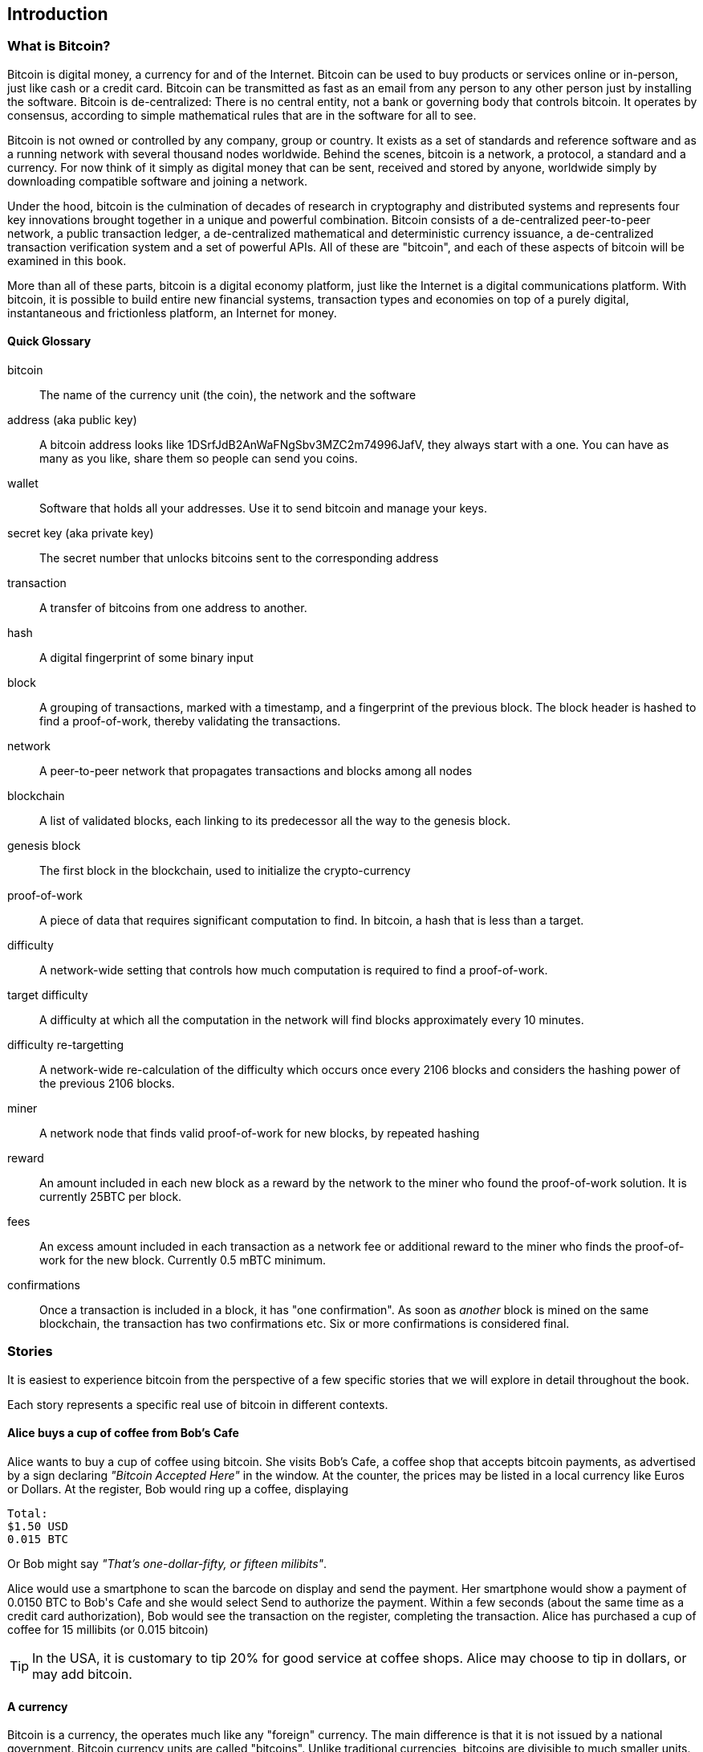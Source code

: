[[ch00_intro_what_is_bitcoin]]
== Introduction

=== What is Bitcoin?
((("bitcoin"))) 
Bitcoin is digital money, a currency for and of the Internet. Bitcoin can be used to buy products or services online or in-person, just like cash or a credit card. Bitcoin can be transmitted as fast as an email from any person to any other person just by installing the software. Bitcoin is de-centralized: There is no central entity, not a bank or governing body that controls bitcoin. It operates by consensus, according to simple mathematical rules that are in the software for all to see.


Bitcoin is not owned or controlled by any company, group or country. It exists as a set of standards and reference software and as a running network with several thousand nodes worldwide. Behind the scenes, bitcoin is a network, a protocol, a standard and a currency. For now think of it simply as digital money that can be sent, received and stored by anyone, worldwide simply by downloading compatible software and joining a network. 


Under the hood, bitcoin is the culmination of decades of research in cryptography and distributed systems and represents four key innovations brought together in a unique and powerful combination. Bitcoin consists of a de-centralized peer-to-peer network, a public transaction ledger, a de-centralized mathematical and deterministic currency issuance, a de-centralized transaction verification system and a set of powerful APIs. All of these are "bitcoin", and each of these aspects of bitcoin will be examined in this book.

More than all of these parts, bitcoin is a digital economy platform, just like the Internet is a digital communications platform. With bitcoin, it is possible to build entire new financial systems, transaction types and economies on top of a purely digital, instantaneous and frictionless platform, an Internet for money.

==== Quick Glossary

bitcoin::
((("bitcoin"))) 
	The name of the currency unit (the coin), the network and the software

address (aka public key)::
((("bitcoin address")))
((("address", see="bitcoin address")))
((("public key", see="bitcoin address")))
	A bitcoin address looks like +1DSrfJdB2AnWaFNgSbv3MZC2m74996JafV+, they always start with a one. You can have as many as you like, share them so people can send you coins. 

wallet::
((("wallet"))) 
	Software that holds all your addresses. Use it to send bitcoin and manage your keys.

secret key (aka private key)::
((("secret key")))
((("private key", see="secret key")))
	The secret number that unlocks bitcoins sent to the corresponding address
	
transaction::
((("transaction")))
	A transfer of bitcoins from one address to another. 

hash::
((("hash")))
	A digital fingerprint of some binary input
	
block::
((("block")))
	A grouping of transactions, marked with a timestamp, and a fingerprint of the previous block. The block header is hashed to find a proof-of-work, thereby validating the transactions. 
	
network::
((("network")))
	A peer-to-peer network that propagates transactions and blocks among all nodes
	
blockchain::
((("blockchain")))
	A list of validated blocks, each linking to its predecessor all the way to the genesis block.
	
genesis block::
((("genesis block")))
	The first block in the blockchain, used to initialize the crypto-currency
	
proof-of-work::
((("proof-of-work")))
	A piece of data that requires significant computation to find. In bitcoin, a hash that is less than a target.
	
difficulty::
((("difficulty")))
	A network-wide setting that controls how much computation is required to find a proof-of-work.
	
target difficulty::
((("target difficulty")))
 	A difficulty at which all the computation in the network will find blocks approximately every 10 minutes.
	
difficulty re-targetting::
((("difficulty re-targetting")))
	A network-wide re-calculation of the difficulty which occurs once every 2106 blocks and considers the hashing power of the previous 2106 blocks.
	
miner::
((("miner")))
	A network node that finds valid proof-of-work for new blocks, by repeated hashing
	
reward::
((("reward")))
	An amount included in each new block as a reward by the network to the miner who found the proof-of-work solution. It is currently 25BTC per block.
	
fees::
((("fees")))
	An excess amount included in each transaction as a network fee or additional reward to the miner who finds the proof-of-work for the new block. Currently 0.5 mBTC minimum.
	
confirmations::
((("confirmations")))
	Once a transaction is included in a block, it has "one confirmation". As soon as _another_ block is mined on the same blockchain, the transaction has two confirmations etc. Six or more confirmations is considered final. 



=== Stories

It is easiest to experience bitcoin from the perspective of a few specific stories that we will explore in detail throughout the book. 

Each story represents a specific real use of bitcoin in different contexts.


==== Alice buys a cup of coffee from Bob's Cafe

Alice wants to buy a cup of coffee using bitcoin. She visits Bob's Cafe, a coffee shop that accepts bitcoin payments, as advertised by a sign declaring _"Bitcoin Accepted Here"_ in the window. At the counter, the prices may be listed in a local currency like Euros or Dollars. At the register, Bob would ring up a coffee, displaying 

----
Total:
$1.50 USD
0.015 BTC
----

Or Bob might say _"That's one-dollar-fifty, or fifteen milibits"_.

Alice would use a smartphone to scan the barcode on display and send the payment. Her smartphone would show a payment of +0.0150 BTC+ to +Bob's Cafe+ and she would select +Send+ to authorize the payment. Within a few seconds (about the same time as a credit card authorization), Bob would see the transaction on the register, completing the transaction. Alice has purchased a cup of coffee for 15 millibits (or 0.015 bitcoin)

[TIP]
====
In the USA, it is customary to tip 20% for good service at coffee shops. Alice may choose to tip in dollars, or may add bitcoin. 
====

==== A currency
((("bitcoin"))) 
Bitcoin is a currency, the operates much like any "foreign" currency. The main difference is that it is not issued by a national government. Bitcoin currency units are called "bitcoins". Unlike traditional currencies, bitcoins are divisible to much smaller units. The smallest unit is the _satoshi_, one hundred-millionth of a bitcoin (1/100,000,000). Bitcoin can be exchanged for other currencies at specialized currency exchanges that support crypto-currencies like bitcoin. There, a customer can exchange US dollars ($) or Euros (€) for bitcoin, at the prevailing market exchange rate.

Symbols: B⃦, Ƀ, ฿

Currency Code: BTC (unofficial), XBT (possible ISO standard)
((("bitcoin"))) 
((("millibitcoin"))) 
((("millibit", see="millibitcoin"))) 
((("microbitcoin"))) 
((("mike", see="microbitcoin"))) 
((("satoshi (currency unit)")))
[[table_bitcoinunits]]
.Table of bitcoin units from bitcoin wiki (https://en.bitcoin.it/wiki/Units)
[options="header"]
|=======
| Unit Name | Notation | Value 
| bitcoin	| BTC or B⃦ | 1 BTC 
| millibitcoin or "millibit" | mBTC or mB⃦ | 0.001 BTC or 1/1000th  
| microbitcoin or "mike" | μBTC or μB⃦| 0.000001 BTC or 1/1m 
| satoshi | satoshi | 0.00000001 BTC or 1/100m 
|=======



==== A network and protocol
((("peer-to-peer")))
((("P2P", see="peer-to-peer")))
Bitcoin operates on top of a peer-to-peer network, also called "bitcoin". The bitcoin network is used to propagate transactions, new blocks and alert messages. The network operates using a relatively simple network protocol for peer discovery and blockchain replication. 


One interesting feature of bitcoin is that the issuance of the currency decreases automatically over time, halving every four years, reaching an absolute maximum of 21 million bitcoins issued sometime around the year 2140. 

[[chart_bitcoin_decreasing_issuance]]
Chart of decreasing issuance over time

==== Transactions

People can pay for goods and services using bitcoin as the currency. mg

Bitcoin transactions, which transfer value from one bitcoin address to another, are recorded in a distributed ledger, called the _blockchain_. In simple terms, think of the ledger as a book with lines like this:

----
				...
- Address 27 gave 2 bitcoin to address 81
- Address 132 gave 1.05 bitcoin to address 22
- 25 bitcoin were mined to address 76 
- Address 13 gave 0.5 bitcoin to address 52
- Address 52 gave 0.015 bitcoin to address 166
				...
----

The ledger is a record of all bitcoin transactions and can be independently verified by every node.

==== The blockchain
((("blockchain"))) 
Bitcoin's core innovation is the _blockchain_, a distributed, timestamped ledger. The ledger consists of a cryptographically verified chain of _blocks_, each of which contains transactions, new coins and a signature (hash) of the previous block. Each full bitcoin node in the network will keep a complete local replica of the blockchain, and independently verify all transactions and balances from that replica. 

[[blockchain_diagram]]
.Blockchain: A chain of blocks
image::images/blockchain.png["A chain of blocks"]

==== Mining for blocks
((("mining"))) 
Bitcoin's security is underpinned by computation. The blockchain is formed by solving a problem, called the _proof-of-work_ (PoW) that requires a predictable computational effort, one that takes approximately 10 minutes for the entire network of bitcoin nodes to solve. The process is called _mining_, since it has diminishing returns, just like mining for precious metals. It works a bit like a global lottery, where every bitcoin miner attempts to find a solution to a cryptographic equation. The first miner to find a solution, broadcasts it on the peer-to-peer bitcoin network for others to verify and include in the blockchain. For any transaction to be included in the global blockchain, it must be verified and included inside a new block. Each block includes the fingerprint of the previous block int he chain and any new transactions that have occured in the intervening 10 minutes. 

When a bitcoin miner discovers a new solution to the proof of work algorithm, they create a new block which includes newly minted bitcoin in a transaction that pays to the miner's own bitcoin address. Bitcoin miners earn the newly minted bitcoin as a reward by creating a transaction to pay themselves. They can do this only if they discover a solution to the proof-of-work problem, thus providing an incentive to participate in mining and thereby to computationally secure the transactions. 

Essentially, the bitcoin currency units are issued through mining, just like a central bank issues new money by printing bank notes. The amount of newly created bitcoin in each block decreases every four years. It started at 50 bitcoin per block in 2008 and halved to 25 bitcoin per block in 2012. It will halve again to 12.5 bitcoin per block in 2016. Based on this formula, bitcoin mining rewards decrease exponentially until approximately 2140 when all 21 million bitcoin have been issued. 

Bitcoin miners also earn fees from transactions. Every transaction may include a transaction fee, in the form of a surplus of bitcoin between the transaction's inputs and outputs. The bitcoin miner gets to "keep the change" on the transactions. 

At the time of writing this, the fees usually represent 1% or less of a bitcoin miner's income, the vast majority coming from the newly minted bitcoins. However, as the reward decreases over time, a greater proportion of bitcoin mining earnings will come from fees, until after 2140 all bitcoin miner earnings will be in the form of transaction fees.


==== A transaction language
((("Script"))) 
((("transaction script"))) 
A simple bitcoin transaction transfers value from one bitcoin address to another. However, there is much more to bitcoin transactions than that. Each transaction is a signed script that is evaluated using a stack-based interpreter. The language of transactions is Forth-like and not Turing-complete as it does not include looping constructs.

A transaction script can make a bitcoin payment payable to the owner of a bitcoin address, to multiple bitcoin addresses, to anyone who solves a riddle, to anyone who guesses a number or to infinitely more complex requirements. 

The transaction script language is extremely powerful and can be used to express very complex and novel transactions. It is examined in more detail in <<complex_transactions>>.


==== An Application Programming Interface (API)
((("JSON-RPC API")))
((("API", see="JSON-RPC API"))) 

The reference bitcoin software implementation, known as the _Satoshi Client_ and with the application name +bitcoin-qt+ or +bitcoind+, offers a client-level API. The API is available as a JSON/RPC interface and offers programmatic access to bitcoin wallets, th blockchain and the bitcoin network.

=== Getting Bitcoin
((("bitcoind"))) 
((("bitcoin-qt"))) 
((("bitcoin client"))) 
There are many different implementations of bitcoin, from the front-end user interface to various libraries, servers and bitcoin network nodes. 

The reference implementation of bitcoin, which combines a full bitcoin network node, a wallet and a user interface is known as the _Satoshi Client_, or also as its executable name +bitcoind+ on Unix-like systems and +bitcoin-qt+ for the graphical user interface component. The Satoshi client is maintained by a network of volunteers as an open source project hosted on Github https://github.com/bitcoin/bitcoin. 

==== Full node client or lightweight client?
((("full node"))) 
((("lightweight client"))) 

A full node client is one that stores a local copy of the entire blockchain (the distributed transaction ledger), from the first block (the _Genesis Block_) to the most current block. The blockchain is usually stored in a database, to make indexing and retrieval easier. It is a multi-gigabyte file, at least 8GB at this time. As a result, a full-node client may take several days and quite a bit of disk space to become fully "synchronized" with the network, meaning it has downloaded a full copy of the blockchain up to the most recent block. 

By comparison, a lightweight client does not store a full copy of the blockchain. Instead, it relies on selected trusted servers which can answer queries about the blockchain. As a result, a lightweight client can bootstrap instantly and start processing transactions. However, a lightweight client is always reliant on an external trusted source of data on the blockchain, whereas a full node client can independently validate any transaction without trusted third parties or the counterparty risks they introduce. 

==== Desktop, mobile, web or hybrid wallet?
((("web wallet"))) 
((("mobile wallet"))) 
((("desktop wallet"))) 

Bitcoin clients exist in many forms, and for many platforms. The examples in this book will use the reference client as well as several other desktop, mobile and web examples. For practical bitcoin use you may want to try a desktop, mobile and web wallet, or a web/mobile hybrid.

[TIP]
============================================================================
For the purposes of following the examples in this book, we recommend you download and install several bitcoin clients, to compare their capabilities and try out the examples. You must at least download the reference client +bitcoin+, as well as a lightweight client such as Electrum, or Multibit.
============================================================================

==== Obtaining the bitcoin software

===== Reference Client (bitcoind, bitcoin-qt)

Versions for Windows, Mac, Linux and source code can be found at http://bitcoin.org/en/download

When you first run the bitcoin-qt application, it will start downloading the full blockchain, several gigabytes of data. It may take several days to fully synchronize the complete blockchain. During that time, the client will display "out of sync" next to balances and show "Synchronizing" in the footer. 

[[bitcoin-qt-firstload]]
.Bitcoin-Qt - The Graphical User Interface, during the blockchain initialization
image::images/bitcoin-qt-firstload.png["bitcoin-qt first run"]


[TIP]
============================================================================
For more immediate use of the bitcoin software, try downloading a lightweight client too, one that does not have a full-node copy of the blockchain.
============================================================================

===== Mobile client

On Android, you can find many bitcoin clients by searching for "bitcoin wallet" in the official application market. The most notable are:

* Andreas Shildbach's Android Bitcoin Wallet https://play.google.com/store/apps/details?id=de.schildbach.wallet
* Mycelium light-weight node https://play.google.com/store/apps/details?id=com.mycelium.wallet$$[]
* Blockchain.info hybrid web/mobile wallet https://play.google.com/store/apps/details?id=piuk.blockchain.android

Due to restrictions by Apple, there are no wallet applications for iOS. However, you can use web wallets in your iOS browser. 

===== Web wallets

TBD

Risks? Control?


=== History of bitcoin

==== A brief history of money

Money is a means of transferring or storing wealth, at its most basic. It exists in many abstract forms, least abstract (food) to highly abstract (personal cheque). Money has existed for thousands of years. The earliest form of money, recorded as an abstract account of value in written form, is heads of cattle. This is also the origin of the word "capital". Of course, a cow is not abstract, you can eat it. Very early in recorded history we see the emergence of money as an abstract token that represents some other value. Various cultures have used shells, coconuts, beans, salt, spices, feathers etc. These abstract forms of money may hold no inherent value but act only as a representation of value. Abstract forms of money are usually:

* Lightweight and portable
* Hard to counterfeight
* Scarce in the local environment
* Fungible 

((("precious metals")))
Precious metals have been the predominant currency for thousands of years across the world, usually stamped into coins. Modern paper money started as representative of precious metal deposits, but is now representative of treasury debt issued by the central governments. National currencies are issued by government "fiat" and are commonly referred to as _fiat currencies_ by economists. Most of what we consider common features of our monetary system are really only recent inventions, of the late 20th century.

==== A brief history of crypto currencies
((("crypto-currency")))
Crypto-currencies are digital currencies based on cryptography. The development of crypto currencies started in ...... Essentially, crypto currencies aim to achieve an entirely abstract digital currency, one whose value can be transmitted digitally to a party as payment itself. There are two core challenges with a purely digital currency: how do you control the creation of new currency units and how do you prevent copying or counterfeiting. 

==== Public key cryptography and crypto-currency
((("public key")))
Public-key cryptography, or assymetric cryptography, is a key part of a crypto-currency. Surprisingly, the cryptographic keys are not actually stored inside the bitcoin blockchain or the network. Instead, the blockchain only records transactions with digital signatures (hashes) of keys. The keys themselves are completely independent and can be generated and managed by the end users. This enables many of the interesting properties of bitcoin, including de-centralized trust and control. 

In a nutshell, public-key cryptography is like a digital padlock, which can only be opened by the owner of a secret key. The owner of that key can hand out as many copies of the padlock as they want, and others can use it to "lock" bitcoins inside transactions recorded on the blockchain. Only the owner of the key can then unlock and "redeem" these transactions, as only they can open the digital padlock. 

In more specific terms, bitcoin uses Elliptic Curve Cryptography (ECC) on the secp256k1 curve, defined by http://www.secg.org/index.php?action=secg,docs_secg[SEC 2: Recommended Elliptic Curve Domain Parameters version 2.0]. The name secp256k1 indicates a curve whose points are a prime field, with a 256-bit prime and the k indicating a Koblitz curve variant.

The end-user, or the wallet application they are using, will generate a new key-pair using a random seed. The key pair consists of a secret part the _private key_ and a public part, the _public key_. 

In bitcoin, the public key is represented as a _bitcoin address_, which looks like this **`1HvHT6B3ZVT8nWCdVx3CKr8PRUMCNhZTqD`**. 

The address itself is encoded in a format known as +Base58Check+, which is +Base58+ with a checksum. Base58 encoding is similar to a commonly used +Base64+ encoding used in HTTP and other protocols, but with a reduced 58-character set, removing ambiguous characters such as +O,0,o,I,i,l,1|+. 

The Base58Check address includes a checksum, composed of the last 4 digits of the SHA256 of the address, appended to the address. The resulting 27-34 character string starts with the number **`1`**, which is the "main" network prefix. We will see examples of other prefixes on addresses, such as **`3`** for the test-net bitcoin test network as well as those denoting alternative crypto-currencies. 

By sharing this bitcoin address (eg. 1HvHT6B3ZVT8nWCdVx3CKr8PRUMCNhZTqD), the owner of this address can request payments from others. When others "send" bitcoin to this address, essentially they are creating a transaction assigning ownership of pre-existing bitcoin in the blockchain to this address. This makes it possible for the owner of this address to create future transactions "spending" some or all of those pre-existing bitcoins, by using the secret key to sign a spending transaction. 


==== Peer-to-Peer networks
((("peer-to-peer")))
Bitcoin is more than just a currency, it is also the payment network that carries all of the transactions of that currency. Well, almost all, as we will see in examining "off-blockchain" transactions later in this book. 

The bitcoin network is a peer-to-peer network, which is formed by all the bitcoin clients that are running a full-node client. At any moment, the bitcoin network can range in size anywhere from a tens of thousands to hundreds of thousands of nodes. Only a tiny subset of those is required to operate, but good network propagation and distribution ensures resillience and survivability of the overall bitcoin network. 

You can see a graphical representation of the nodes seen on the bitcoin network by visiting a popular chart on blockchain.info https://blockchain.info/nodes-globe

In the bitcoin peer-to-peer network, the nodes are much more sophisticated than most p2p networks. All nodes can validate the basic information inside a block for themselves and confirm the transactions. A full-node client can independently confirm each and every bitcoin in every transaction, in an unbroken chain all the way back to it's genesis in a newly minted block. The network therefore plays a subordinate role. It propagates transactions, but those transactions are independently verified by the nodes. The network is not trusted per-se, as each node does not depend on any third-party for trust. Instead, the network facilitates the propagation of blocks so that nodes that are mining can create new blocks and all nodes can verify them. 

The bitcoin network essentially carries two types of data: unconfirmed transactions and mined blocks. The bitcoin network is used to propagate transactions between bitcoin users, ensuring that they are included in the blockchain when the next new block is mined. The networks gets the transactions to the miners and propagates newly mined blocks to all the clients. 

A new bitcoin client can join the network and request any block, reconstructing the blockchain from the first (Genesis) block, all the way to the most recently mined block. Since each client also contains a static digital copy of the first block embedded in the source code, it can independently verify the entire blockchain. For example, a new client would request block with height "1", and verify that it is correct and contains the correct signature for block "0", the genesis block. Now, the client has bootstrapped the blockchain, independently verifying block "1", and now has a blockchain of height "1". From here, the client can request a block with height "2" from the network. If that can be validated as a valid block that can be added, then the blockchain is confirmed to height "2" etc. After a day or more, several hundred thousand blocks later, the network node can catch up and find that it has the same height as the majority of the network. Since the node has independently verified all of the blocks, it can confirm each transaction and bitcoin ever spent as valid without reference to any external authority. The only block trusted is the genesis block embedded within, the rest of the trust is derived experientially and independently. 

==== Why would I use bitcoin

===== As a merchant

Bitcoin's transaction fees are relatively flat and extremely low, compared to traditional payment networks. The current fee implementation is based on the size of a transaction's storage entry in the blockchain in bytes, with most transactions simply accepting the minimum fee of 0.5 millibits, or approximately 5 US cents at the time of writing, much lower than any other payment system. 

Unlike traditional payment systems, bitcoin offers irreversible payments. Once a transaction is confirmed in the blockchain, the bitcoins are locked with the merchant keys and _cannot_ be reversed by anyone. This is especially important for merchants who operate online or shipping-based businesses, where a reversed charge on shipped merchandise is a significant and recurring problem.

===== As a consumer
===== As a developer, integrator

Bitcoin is a developer's paradise. Where traditional banking and payment systems depend on exclusion as the means of securing the systems, bitcoin uses computation as the basis for its trust model. As a result, the network, protocol, transaction language and APIs are completely open and anyone can interact with the entire bitcoin system at any level. There is a wealth of progrmmatic interfaces at every layer, allowing developers and integrators to mash, code, hack and interface with bitcoin's internals. 

===== As an entrepreneur

Bitcoin represents a new frontier, and they need everything (quote)

===== As an investor

Bitcoin is a strange asset class. It's not exactly a commodity, a currency, a stock or a fund. It is a bit of all of those and more, an asset class unto itself. Furthermore, there are other crypto-currencies and they can be traded for each other. Crypto currencies are a whole new world of asset classes that underpin independent and low-friction online economies.